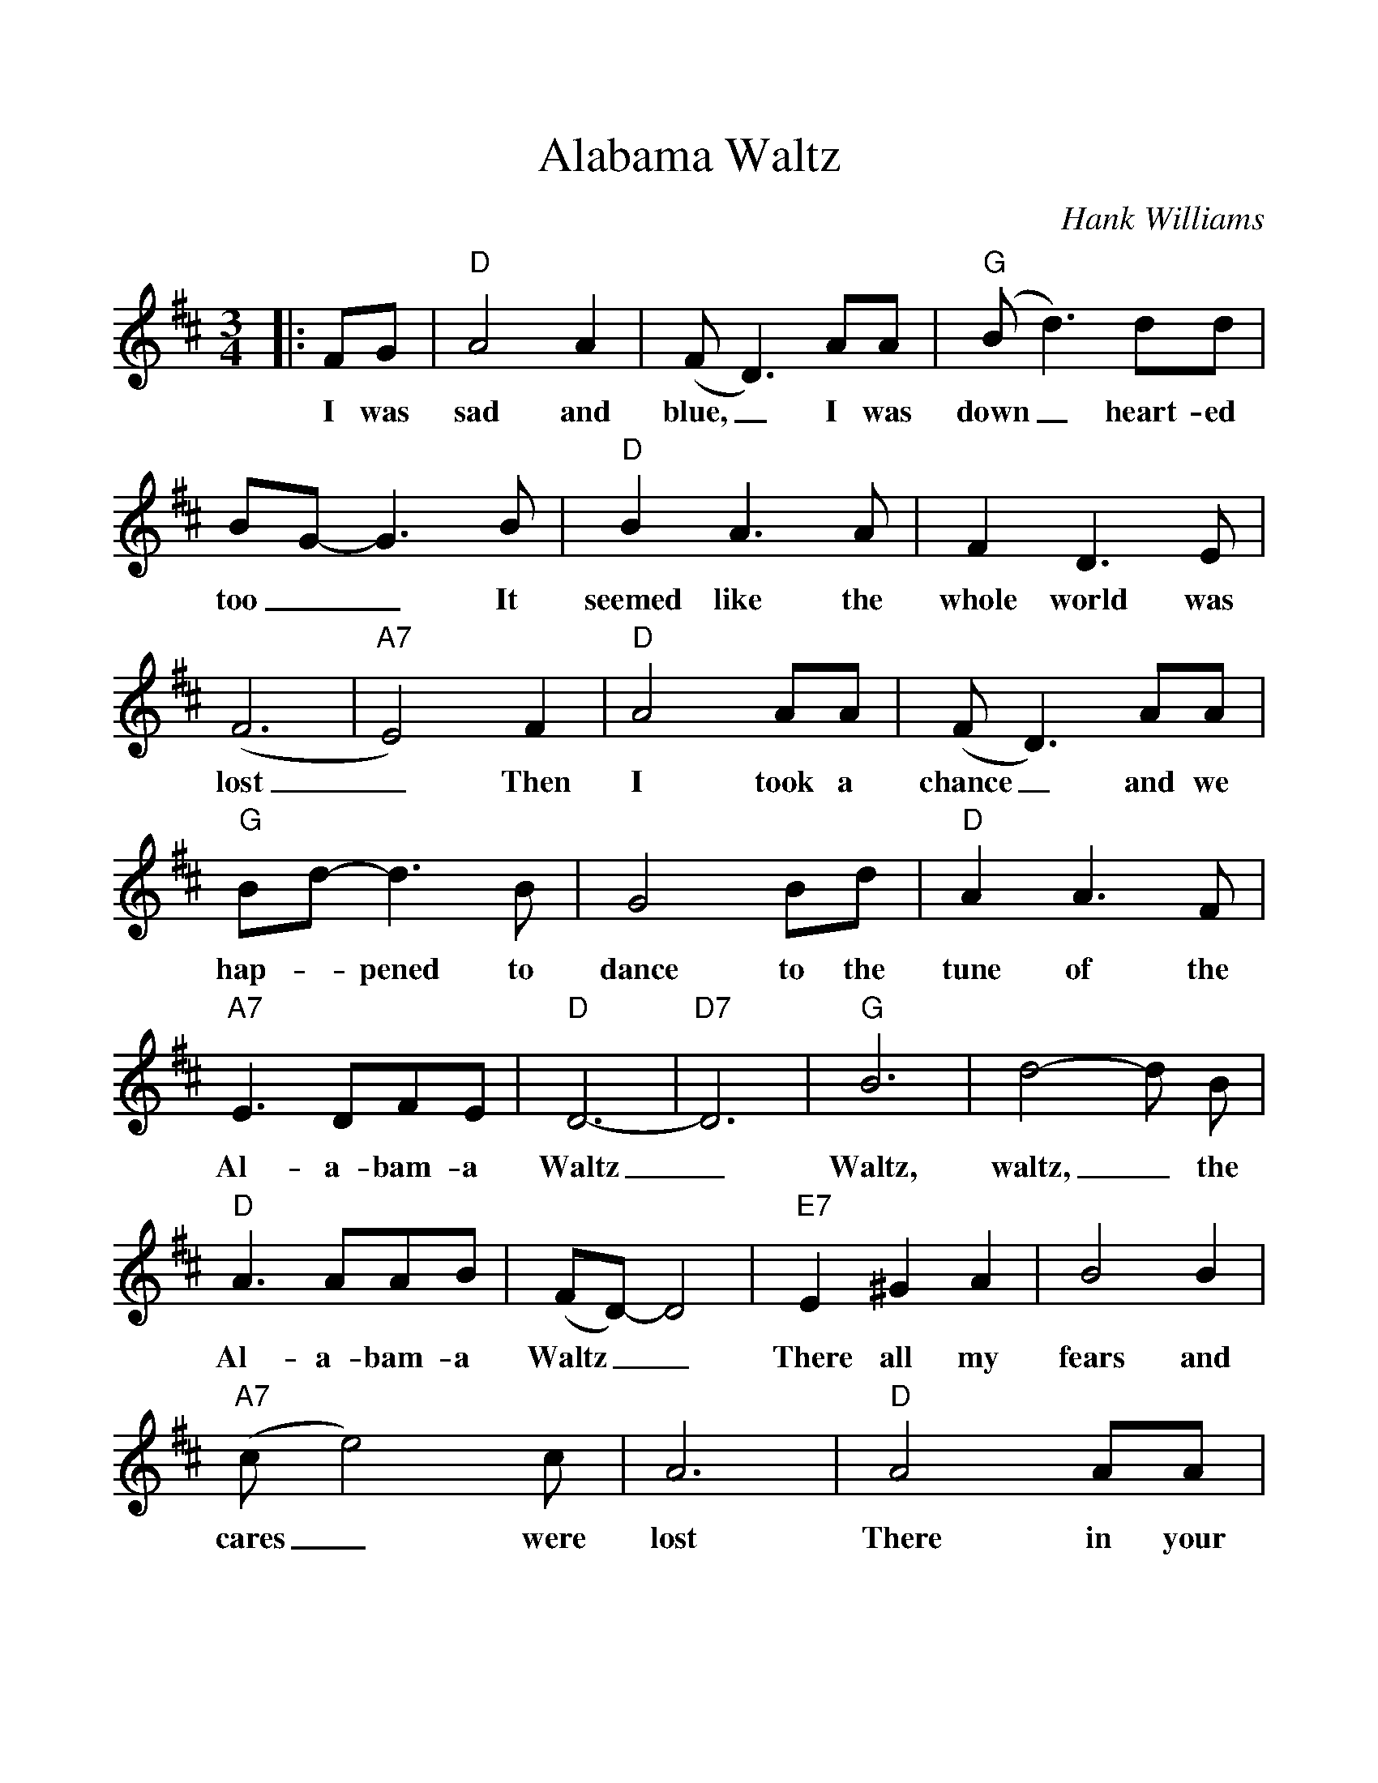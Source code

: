 %%scale 1.08
%%format dulcimer.fmt
X:1
T:Alabama Waltz
C:Hank Williams
M:3/4
L:1/4
K:D
%%continueall 1
%%partsbox 1
|:F/2G/2|"D"A2A|(F/2D3/2)A/2A/2|("G"B/2d3/2) d/2d/2|B/2G/2-G3/2B/2
w:I was sad and blue,_ I was down_ heart-ed too__ It
|"D"BA3/2A/2|FD3/2E/2|(F3|"A7"E2)F
w:seemed like the whole world was lost_ Then
|"D"A2A/2A/2|(F/2D3/2)A/2A/2|"G"B/2d/2-d3/2B/2|G2B/2d/2|"D"AA3/2F/2
w:I took a chance_ and we hap-_pened to dance to the tune of the
|"A7"E3/2D/2F/2E/2|"D"D3-|"D7"D3
w:Al-a-bam-a Waltz__
|"G"B3|d2-d/2 B/2|"D"A3/2A/2A/2B/2|(F/2D/2)-D2|"E7"E^GA
w:Waltz, waltz,_ the Al-a-bam-a Waltz__ There all my
|B2 B|("A7"c/2e2)c/2|A3|"D"A2A/2A/2|(F/2D3/2) A
w:fears and cares_ were lost There in your arms_ with
|"G"B/2d3/2 e/2d/2|B2 d|"D"A2 F|"A7"E3/2D/2 F/2 E/2|"D"D3-|D2:||
w:all_ of your charms We danced the A-la-bam-a waltz._
